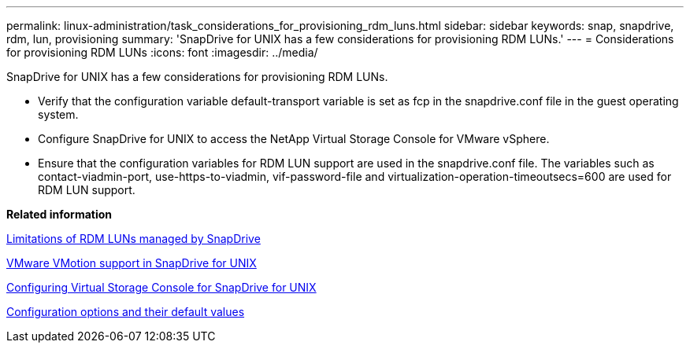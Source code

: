 ---
permalink: linux-administration/task_considerations_for_provisioning_rdm_luns.html
sidebar: sidebar
keywords: snap, snapdrive, rdm, lun, provisioning
summary: 'SnapDrive for UNIX has a few considerations for provisioning RDM LUNs.'
---
= Considerations for provisioning RDM LUNs
:icons: font
:imagesdir: ../media/

[.lead]
SnapDrive for UNIX has a few considerations for provisioning RDM LUNs.

* Verify that the configuration variable default-transport variable is set as fcp in the snapdrive.conf file in the guest operating system.
* Configure SnapDrive for UNIX to access the NetApp Virtual Storage Console for VMware vSphere.
* Ensure that the configuration variables for RDM LUN support are used in the snapdrive.conf file. The variables such as contact-viadmin-port, use-https-to-viadmin, vif-password-file and virtualization-operation-timeoutsecs=600 are used for RDM LUN support.

*Related information*

xref:concept_limitations_of_rdm_luns_managed_by_snapdrive.adoc[Limitations of RDM LUNs managed by SnapDrive]

xref:concept_storage_provisioning_for_rdm_luns.adoc[VMware VMotion support in SnapDrive for UNIX]

xref:task_configuring_virtual_storage_console_in_snapdrive_for_unix.adoc[Configuring Virtual Storage Console for SnapDrive for UNIX]

xref:concept_configuration_options_and_their_default_values.adoc[Configuration options and their default values]
